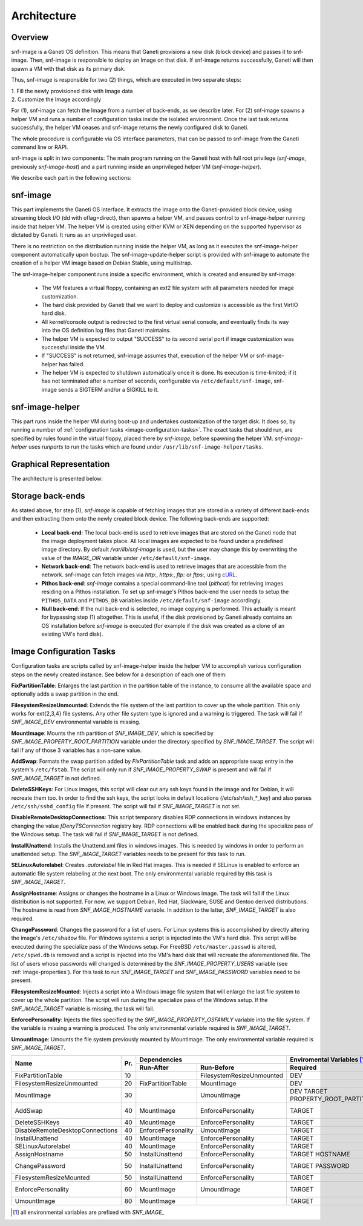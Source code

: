 Architecture
============

Overview
^^^^^^^^

snf-image is a Ganeti OS definition. This means that Ganeti provisions a new
disk (block device) and passes it to snf-image. Then, snf-image is responsible
to deploy an Image on that disk. If snf-image returns successfully, Ganeti will
then spawn a VM with that disk as its primary disk.

Thus, snf-image is responsible for two (2) things, which are executed in two
separate steps:

| 1. Fill the newly provisioned disk with Image data
| 2. Customize the Image accordingly

For (1), snf-image can fetch the Image from a number of back-ends, as we
describe later. For (2) snf-image spawns a helper VM and runs a number of
configuration tasks inside the isolated environment. Once the last task returns
successfully, the helper VM ceases and snf-image returns the newly configured
disk to Ganeti.

The whole procedure is configurable via OS interface parameters, that can be
passed to snf-image from the Ganeti command line or RAPI.

snf-image is split in two components: The main program running on the Ganeti
host with full root privilege (*snf-image*, previously *snf-image-host*) and a
part running inside an unprivileged helper VM (*snf-image-helper*).

We describe each part in the following sections:

snf-image
^^^^^^^^^

This part implements the Ganeti OS interface. It extracts the Image onto the
Ganeti-provided block device, using streaming block I/O (dd with oflag=direct),
then spawns a helper VM, and passes control to snf-image-helper running inside
that helper VM. The helper VM is created using either KVM or XEN depending on
the supported hypervisor as dictated by Ganeti. It runs as an unprivileged
user.

There is no restriction on the distribution running inside the helper VM, as
long as it executes the snf-image-helper component automatically upon bootup.
The snf-image-update-helper script is provided with snf-image to automate the
creation of a helper VM image based on Debian Stable, using multistrap.

The snf-image-helper component runs inside a specific environment, which is
created and ensured by snf-image:

 * The VM features a virtual floppy, containing an ext2 file system with all
   parameters needed for image customization.
 * The hard disk provided by Ganeti that we want to deploy and customize is
   accessible as the first VirtIO hard disk.
 * All kernel/console output is redirected to the first virtual serial console,
   and eventually finds its way into the OS definition log files that Ganeti
   maintains.
 * The helper VM is expected to output "SUCCESS" to its second serial port if
   image customization was successful inside the VM.
 * If "SUCCESS" is not returned, snf-image assumes that, execution of the helper
   VM or snf-image-helper has failed.
 * The helper VM is expected to shutdown automatically once it is done. Its
   execution is time-limited; if it has not terminated after a number of
   seconds, configurable via ``/etc/default/snf-image``, snf-image sends a
   SIGTERM and/or a SIGKILL to it.

snf-image-helper
^^^^^^^^^^^^^^^^

This part runs inside the helper VM during boot-up and undertakes customization
of the target disk. It does so, by running a number of :ref:`configuration
tasks <image-configuration-tasks>`. The exact tasks that should run, are
specified by rules found in the virtual floppy, placed there by *snf-image*,
before spawning the helper VM. *snf-image-helper* uses *runparts* to run the
tasks which are found under ``/usr/lib/snf-image-helper/tasks``.

Graphical Representation
^^^^^^^^^^^^^^^^^^^^^^^^

The architecture is presented below:

.. image:: /images/arch.png


.. _storage-backends:

Storage back-ends
^^^^^^^^^^^^^^^^^

As stated above, for step (1), *snf-image* is capable of fetching images that
are stored in a variety of different back-ends and then extracting them onto
the newly created block device. The following back-ends are supported:

 * **Local back-end**:
   The local back-end is used to retrieve images that are stored on the Ganeti
   node that the image deployment takes place. All local images are expected to
   be found under a predefined image directory. By default */var/lib/snf-image*
   is used, but the user may change this by overwriting the value of the
   *IMAGE_DIR* variable under ``/etc/default/snf-image``.

 * **Network back-end**:
   The network back-end is used to retrieve images that are accessible from the
   network. snf-image can fetch images via *http:*, *https:*, *ftp:* or
   *ftps:*, using `cURL <http://curl.haxx.se/>`_.

 * **Pithos back-end**:
   *snf-image* contains a special command-line tool (*pithcat*) for retrieving
   images residing on a Pithos installation. To set up snf-image's Pithos
   back-end the user needs to setup the ``PITHOS_DATA`` and ``PITHOS_DB``
   variables inside ``/etc/default/snf-image`` accordingly.

 * **Null back-end**:
   If the null back-end is selected, no image copying is performed. This
   actually is meant for bypassing step (1) altogether. This is useful, if the
   disk provisioned by Ganeti already contains an OS installation before
   *snf-image* is executed (for example if the disk was created as a clone of
   an existing VM's hard disk).

.. _image-configuration-tasks:

Image Configuration Tasks
^^^^^^^^^^^^^^^^^^^^^^^^^

Configuration tasks are scripts called by snf-image-helper inside the helper VM
to accomplish various configuration steps on the newly created instance. See
below for a description of each one of them:

**FixPartitionTable**: Enlarges the last partition in the partition table of
the instance, to consume all the available space and optionally adds a swap
partition in the end.

**FilesystemResizeUnmounted**: Extends the file system of the last partition to
cover up the whole partition. This only works for ext{2,3,4} file systems. Any
other file system type is ignored and a warning is triggered. The task will
fail if *SNF_IMAGE_DEV* environmental variable is missing.

**MountImage**: Mounts the nth partition of *SNF_IMAGE_DEV*, which is specified
by *SNF_IMAGE_PROPERTY_ROOT_PARTITION* variable under the directory specified
by *SNF_IMAGE_TARGET*. The script will fail if any of those 3 variables has a
non-sane value.

**AddSwap**: Formats the swap partition added by *FixPartitionTable* task and
adds an appropriate swap entry in the system's ``/etc/fstab``. The script will
only run if *SNF_IMAGE_PROPERTY_SWAP* is present and will fail if
*SNF_IMAGE_TARGET* in not defined.

**DeleteSSHKeys**: For Linux images, this script will clear out any ssh keys
found in the image and for Debian, it will recreate them too. In order to find
the ssh keys, the script looks in default locations (/etc/ssh/ssh_*_key) and
also parses ``/etc/ssh/sshd_config`` file if present. The script will fail if
*SNF_IMAGE_TARGET* is not set.

**DisableRemoteDesktopConnections**: This script temporary disables RDP
connections in windows instances by changing the value *fDenyTSConnection*
registry key. RDP connections will be enabled back during the specialize pass
of the Windows setup. The task will fail if *SNF_IMAGE_TARGET* is not defined.

**InstallUnattend**: Installs the Unattend.xml files in windows images. This is
needed by windows in order to perform an unattended setup. The
*SNF_IMAGE_TARGET* variables needs to be present for this task to run.

**SELinuxAutorelabel**: Creates *.autorelabel* file in Red Hat images. This is
needed if SELinux is enabled to enforce an automatic file system relabeling at
the next boot. The only environmental variable required by this task is
*SNF_IMAGE_TARGET*.

**AssignHostname**: Assigns or changes the hostname in a Linux or Windows
image. The task will fail if the Linux distribution is not supported. For now,
we support Debian, Red Hat, Slackware, SUSE and Gentoo derived distributions.
The hostname is read from *SNF_IMAGE_HOSTNAME* variable. In addition to the
latter, *SNF_IMAGE_TARGET* is also required.

**ChangePassword**: Changes the password for a list of users. For Linux systems
this is accomplished by directly altering the image's ``/etc/shadow`` file. For
Windows systems a script is injected into the VM's hard disk. This script will
be executed during the specialize pass of the Windows setup. For FreeBSD
``/etc/master.passwd`` is altered, ``/etc/spwd.db`` is removed and a script is
injected into the VM's hard disk that will recreate the aforementioned file.
The list of users whose passwords will changed is determined by the
*SNF_IMAGE_PROPERTY_USERS* variable (see :ref:`image-properties`). For this
task to run *SNF_IMAGE_TARGET* and *SNF_IMAGE_PASSWORD* variables need to be
present.

**FilesystemResizeMounted**: Injects a script into a Windows image file system
that will enlarge the last file system to cover up the whole partition. The
script will run during the specialize pass of the Windows setup. If the
*SNF_IMAGE_TARGET* variable is missing, the task will fail.

**EnforcePersonality**: Injects the files specified by the
*SNF_IMAGE_PROPERTY_OSFAMILY* variable into the file system. If the variable is
missing a warning is produced. The only environmental variable required is
*SNF_IMAGE_TARGET*.

**UmountImage**: Umounts the file system previously mounted by MountImage. The
only environmental variable required is *SNF_IMAGE_TARGET*.


+-------------------------------+---+--------------------------------------------+--------------------------------------------------+
|                               |   |               Dependencies                 |               Enviromental Variables [#]_        |
+          Name                 |   +------------------+-------------------------+-------------------------+------------------------+
|                               |Pr.|        Run-After |        Run-Before       |        Required         |      Optional          |
+===============================+===+==================+=========================+=========================+========================+
|FixPartitionTable              |10 |                  |FilesystemResizeUnmounted|DEV                      |                        |
+-------------------------------+---+------------------+-------------------------+-------------------------+------------------------+
|FilesystemResizeUnmounted      |20 |FixPartitionTable |MountImage               |DEV                      |                        |
+-------------------------------+---+------------------+-------------------------+-------------------------+------------------------+
|MountImage                     |30 |                  |UmountImage              |DEV                      |                        |
|                               |   |                  |                         |TARGET                   |                        |
|                               |   |                  |                         |PROPERTY_ROOT_PARTITION  |                        |
+-------------------------------+---+------------------+-------------------------+-------------------------+------------------------+
|AddSwap                        |40 |MountImage        |EnforcePersonality       |TARGET                   |PROPERTY_OSFAMILY       |
|                               |   |                  |                         |                         |PROPERTY_SWAP           |
+-------------------------------+---+------------------+-------------------------+-------------------------+------------------------+
|DeleteSSHKeys                  |40 |MountImage        |EnforcePersonality       |TARGET                   |PROPERTY_OSFAMILY       |
+-------------------------------+---+------------------+-------------------------+-------------------------+------------------------+
|DisableRemoteDesktopConnections|40 |EnforcePersonality|UmountImage              |TARGET                   |PROPERTY_OSFAMILY       |
+-------------------------------+---+------------------+-------------------------+-------------------------+------------------------+
|InstallUnattend                |40 |MountImage        |EnforcePersonality       |TARGET                   |PROPERTY_OSFAMILY       |
+-------------------------------+---+------------------+-------------------------+-------------------------+------------------------+
|SELinuxAutorelabel             |40 |MountImage        |EnforcePersonality       |TARGET                   |PROPERTY_OSFAMILY       |
+-------------------------------+---+------------------+-------------------------+-------------------------+------------------------+
|AssignHostname                 |50 |InstallUnattend   |EnforcePersonality       |TARGET                   |                        |
|                               |   |                  |                         |HOSTNAME                 |PROPERTY_OSFAMILY       |
+-------------------------------+---+------------------+-------------------------+-------------------------+------------------------+
|ChangePassword                 |50 |InstallUnattend   |EnforcePersonality       |TARGET                   |PROPERTY_USERS          |
|                               |   |                  |                         |PASSWORD                 |PROPERTY_OSFAMILY       |
+-------------------------------+---+------------------+-------------------------+-------------------------+------------------------+
|FilesystemResizeMounted        |50 |InstallUnattend   |EnforcePersonality       |TARGET                   |PROPERTY_OSFAMILY       |
+-------------------------------+---+------------------+-------------------------+-------------------------+------------------------+
|EnforcePersonality             |60 |MountImage        |UmountImage              |TARGET                   |PERSONALITY             |
|                               |   |                  |                         |                         |PROPERTY_OSFAMILY       |
+-------------------------------+---+------------------+-------------------------+-------------------------+------------------------+
|UmountImage                    |80 |MountImage        |                         |TARGET                   |                        |
+-------------------------------+---+------------------+-------------------------+-------------------------+------------------------+

.. [#] all environmental variables are prefixed with *SNF_IMAGE_*
